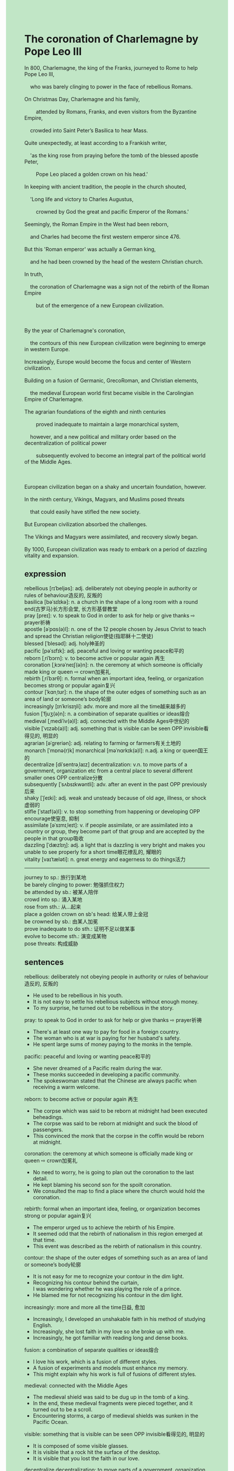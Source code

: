 #+OPTIONS: \n:t toc:nil num:nil html-postamble:nil
#+HTML_HEAD_EXTRA: <style>body {background: rgb(193, 230, 198) !important;}</style>
* The coronation of Charlemagne by Pope Leo III
#+begin_verse
In 800, Charlemagne, the king of the Franks, journeyed to Rome to help Pope Leo III,
	who was barely clinging to power in the face of rebellious Romans.
On Christmas Day, Charlemagne and his family,
		attended by Romans, Franks, and even visitors from the Byzantine Empire,
	crowded into Saint Peter’s Basilica to hear Mass.
Quite unexpectedly, at least according to a Frankish writer,
	'as the king rose from praying before the tomb of the blessed apostle Peter,
		Pope Leo placed a golden crown on his head.'
In keeping with ancient tradition, the people in the church shouted,
	'Long life and victory to Charles Augustus,
		crowned by God the great and pacific Emperor of the Romans.'
Seemingly, the Roman Empire in the West had been reborn,
	and Charles had become the first western emperor since 476.
But this 'Roman emperor' was actually a German king,
	and he had been crowned by the head of the western Christian church.
In truth,
	the coronation of Charlemagne was a sign not of the rebirth of the Roman Empire
		but of the emergence of a new European civilization.

By the year of Charlemagne's coronation,
	the contours of this new European civilization were beginning to emerge in western Europe.
Increasingly, Europe would become the focus and center of Western civilization.
Building on a fusion of Germanic, GrecoRoman, and Christian elements,
	the medieval European world first became visible in the Carolingian Empire of Charlemagne.
The agrarian foundations of the eighth and ninth centuries
		proved inadequate to maintain a large monarchical system,
	however, and a new political and military order based on the decentralization of political power
		subsequently evolved to become an integral part of the political world of the Middle Ages.

European civilization began on a shaky and uncertain foundation, however.
In the ninth century, Vikings, Magyars, and Muslims posed threats
	that could easily have stifled the new society.
But European civilization absorbed the challenges.
The Vikings and Magyars were assimilated, and recovery slowly began.
By 1000, European civilization was ready to embark on a period of dazzling vitality and expansion.
#+end_verse
** expression
rebellious [rɪˈbeljəs]: adj. deliberately not obeying people in authority or rules of behaviour造反的, 反叛的
basilica [bəˈsɪlɪkə]: n. a church in the shape of a long room with a round end(古罗马)长方形会堂, 长方形基督教堂
pray [preɪ]: v. to speak to God in order to ask for help or give thanks ⇨ prayer祈祷
apostle [əˈpɑs(ə)l]: n. one of the 12 people chosen by Jesus Christ to teach and spread the Christian religion使徒(指耶稣十二使徒)
blessed [ˈblesəd]: adj. holy神圣的
pacific [pəˈsɪfɪk]: adj. peaceful and loving or wanting peace和平的
reborn [ˌriˈbɔrn]: v. to become active or popular again 再生
coronation [ˌkɔrəˈneɪʃ(ə)n]: n. the ceremony at which someone is officially made king or queen ⇨ crown加冕礼
rebirth [ˌriˈbɜrθ]: n. formal when an important idea, feeling, or organization becomes strong or popular again复兴
contour [ˈkɑnˌtʊr]: n. the shape of the outer edges of something such as an area of land or someone’s body轮廓
increasingly [ɪnˈkrisɪŋli]: adv. more and more all the time越来越多的
fusion [ˈfjuʒ(ə)n]: n. a combination of separate qualities or ideas熔合
medieval [ˌmediˈiv(ə)l]: adj. connected with the Middle Ages中世纪的
visible [ˈvɪzəb(ə)l]: adj. something that is visible can be seen OPP invisible看得见的, 明显的
agrarian [əˈɡreriən]: adj. relating to farming or farmers有关土地的
monarch [ˈmɒnə(r)k] monarchical [məˈnɑrkɪk(ə)l]: n.adj. a king or queen国王的
decentralize [diˈsentrəˌlaɪz] decentralization: v.n. to move parts of a government, organization etc from a central place to several different smaller ones OPP centralize分散
subsequently [ˈsʌbsɪkwəntli]: adv. after an event in the past OPP previously后来
shaky [ˈʃeɪki]: adj. weak and unsteady because of old age, illness, or shock虚弱的
stifle [ˈstaɪf(ə)l]: v. to stop something from happening or developing OPP encourage使窒息, 抑制
assimilate [əˈsɪmɪˌleɪt]: v. if people assimilate, or are assimilated into a country or group, they become part of that group and are accepted by the people in that group吸收
dazzling [ˈdæzlɪŋ]: adj. a light that is dazzling is very bright and makes you unable to see properly for a short time眼花缭乱的, 耀眼的
vitality [vaɪˈtæləti]: n. great energy and eagerness to do things活力
--------------------
journey to sp.: 旅行到某地
be barely clinging to power: 勉强抓住权力
be attended by sb.: 被某人陪伴
crowd into sp.: 涌入某地
rose from sth.: 从...起来
place a golden crown on sb's head: 给某人带上金冠
be crowned by sb.: 由某人加冕
prove inadequate to do sth.: 证明不足以做某事
evolve to become sth.: 演变成某物
pose threats: 构成威胁
** sentences
rebellious: deliberately not obeying people in authority or rules of behaviour造反的, 反叛的
- He used to be rebellious in his youth.
- It is not easy to settle his rebellious subjects without enough money.
- To my surprise, he turned out to be rebellious in the story.
pray: to speak to God in order to ask for help or give thanks ⇨ prayer祈祷
- There's at least one way to pay for food in a foreign country. 
- The woman who is at war is paying for her husband's safety.
- He spent large sums of money paying to the monks in the temple.
pacific: peaceful and loving or wanting peace和平的
- She never dreamed of a Pacific realm during the war. 
- These monks succeeded in developing a pacific community.
- The spokeswoman stated that the Chinese are always pacific when receiving a warm welcome.
reborn: to become active or popular again 再生
- The corpse which was said to be reborn at midnight had been executed beheadings. 
- The corpse was said to be reborn at midnight and suck the blood of passengers.
- This convinced the monk that the corpse in the coffin would be reborn at midnight.
coronation: the ceremony at which someone is officially made king or queen ⇨ crown加冕礼
- No need to worry, he is going to plan out the coronation to the last detail.
- He kept blaming his second son for the spoilt coronation.
- We consulted the map to find a place where the church would hold the coronation.
rebirth: formal when an important idea, feeling, or organization becomes strong or popular again复兴
- The emperor urged us to achieve the rebirth of his Empire.
- It seemed odd that the rebirth of nationalism in this region emerged at that time.
- This event was described as the rebirth of nationalism in this country.
contour: the shape of the outer edges of something such as an area of land or someone’s body轮廓
- It is not easy for me to recognize your contour in the dim light.
- Recognizing his contour behind the curtain,
		I was wondering whether he was playing the role of a prince.
- He blamed me for not recognizing his contour in the dim light.
increasingly: more and more all the time日益, 愈加
- Increasingly, I developed an unshakable faith in his method of studying English.
- Increasingly, she lost faith in my love so she broke up with me.
- Increasingly, he got familiar with reading long and dense books.
fusion: a combination of separate qualities or ideas熔合
- I love his work, which is a fusion of different styles. 
- A fusion of experiments and models must enhance my memory.
- This might explain why his work is full of fusions of different styles.
medieval: connected with the Middle Ages
- The medieval shield was said to be dug up in the tomb of a king.
- In the end, these medieval fragments were pieced together, and it turned out to be a scroll.
- Encountering storms, a cargo of medieval shields was sunken in the Pacific Ocean.
visible: something that is visible can be seen OPP invisible看得见的, 明显的
- It is composed of some visible glasses.
- It is visible that a rock hit the surface of the desktop.
- It is visible that you lost the faith in our love.
decentralize decentralization: to move parts of a government, organization etc from a central place to several different smaller ones OPP centralize分散
- After having decentralized its operations, the company claimed to go bankrupt. 
- In one study, 50% of people tend to decentralize their investments in business.
- Decentralizing our operations must be fatal for our company.
subsequently: after an event in the past OPP previously后来
- Earning enough money in a part-time job, he subsequently went to college by himself.
- These houses were subsequently the basic building blocks of their community.
- Going on a strike, they subsequently got paid in time.
shaky: weak and unsteady because of old age, illness, or shock虚弱的
- Because of infecting smallpox, he is mobilizing his immune system and becoming shaky.  
- The shaky lady deserves our help.
- These shaky slaves would be transported to the prison in the remote village.
stifle: to stop something from happening or developing OPP encourage使窒息, 抑制
- He was accused of stifling his wife in his youth.
- The brutal execution may stifle the prevailing crimes in this state.
- He cherished the hope that this law would stifle digging up coffins. 
assimilate: if people assimilate, or are assimilated into a country or group, they become part of that group and are accepted by the people in that group吸收
- Because of his hard work, he was assimilated into the United States
- Despite he was very popular with local people,
		 he was assimilated into the community.
- Assimilated into the country, she works as an engineer for a big firm.
dazzling: a light that is dazzling is very bright and makes you unable to see properly for a short time眼花缭乱的, 耀眼的
- My father told me that dazzling fireworks displays would be exhibited by the river.
- The dazzling paints were burnt down after a big fire.
- There are a lot of dazzling robots in this exhibition.
vitality: great energy and eagerness to do things活力
- Lisa, the City Comptroller, stated that the economic vitality of the city would be reborn next year.
- This law seems to stifle the economic vitality of the region.
- For the economic vitality of the country, the president propels these farmers into cities.
--------------------
journey to sp.: 旅行到某地
- My life can't help journeying to the beach on holidays.
- The legion journeyed to China to help the emperor who lost complete control over his provinces. 
- The legion journeyed to China to defend people against the Romans.
be barely clinging to power: 勉强抓住权力
- The emperor barely clinging to power was nervous throughout his life.
- The emperor who was barely clinging to power was killed when he was crowned.
- Losing complete control over the military, the emperor was barely clinging to power.
be attended by sb.: 被某人陪伴
- The old gentleman attended by his family is telling them pirate stories.
- I don't want to be attended by my wife when I'm dying.
- As soon as our cat is attended by us, she is happy.
crowd into sp.: 涌入某地
- Knowing the news that a group of pop singers would give performances,
		people in the town crowded into the station.
- Young people crowded into the exhibition to enjoy the fireworks display.
- A great many gangsters crowded into my store to ask for protect money.
rise from sth.: 从...起来
- The man rosing from the wheelchair turned out to be uninjured.
- You are supposed to rise from the seat while the old man is standing in front of you.
- Rosing from the seat, he said: 'Take my seat, sweet.'
place sth. on sb's head: 给某人带上某物
- What he placed on my head in the morning drove me mad.
- He refused to place a golden crown on the emperor's head.
- Placing a hat on his head, he waved to a taxi.
be crowned by sb.: 由某人加冕
- Crowned by a bishop, he had the authority to conduct his military.
- Crowned by a bishop, he was assimilated into this country.
- For centuries, kings had been crowned by the bishops of Rome.
prove inadequate to do sth.: 证明不足以做某事
- This proved inadequate to take a shower in the stream.
- This proved inadequate to assimilate so many foreign engineers.
- This proved inadequate to get it under control.
evolve to become sth.: 演变成某物
- This evolved to become a burial ritual in the local area.
- Giving food to the poor on the last day of the year evolved to become a tradition of our family.
- This evolved to become a habit of losing weight.
pose threats: 构成威胁
- It is hard to escape the conclusion that countries nearby are posing threats.
- Countries nearby posing threats don't scare us.
- The increasing crimes in our country are posing threats to our people.
